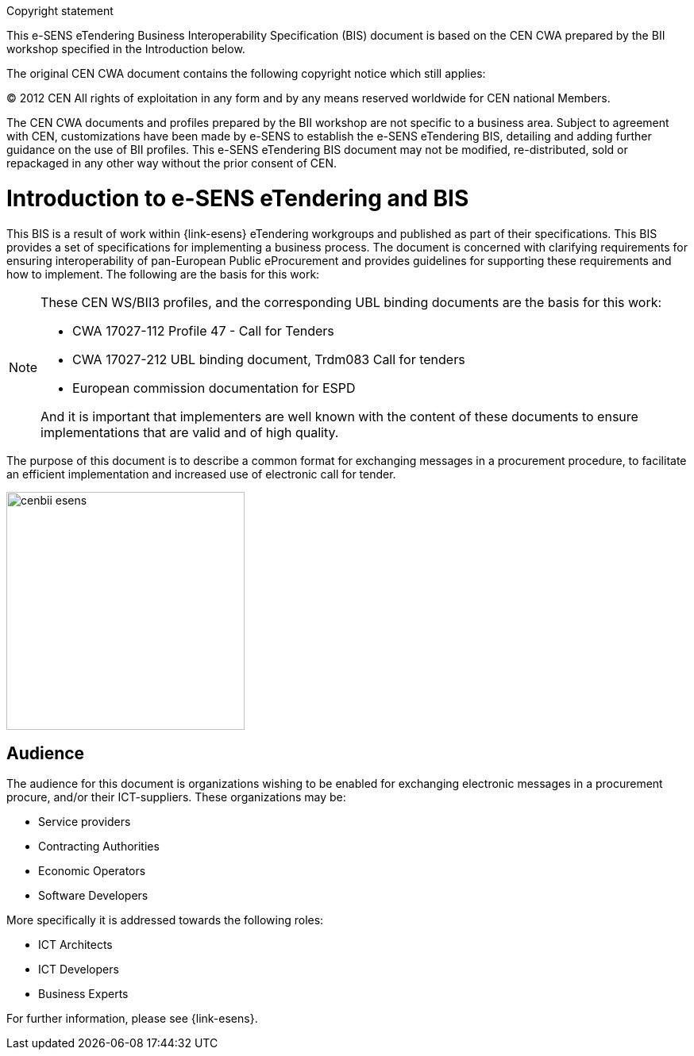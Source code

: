 

.Copyright statement
****
This e-SENS eTendering Business Interoperability Specification (BIS) document is based on the CEN CWA prepared by the BII workshop specified in the Introduction below. +

The original CEN CWA document contains the following copyright notice which still applies: +

© 2012 CEN All rights of exploitation in any form and by any means reserved worldwide for CEN national Members. +

The CEN CWA documents and profiles prepared by the BII workshop are not specific to a business area. Subject to agreement with CEN, customizations have been made by e-SENS to establish the e-SENS eTendering BIS, detailing and adding further guidance on the use of BII profiles. This e-SENS eTendering BIS document may not be modified, re-distributed, sold or repackaged in any other way without the prior consent of CEN.

****


= Introduction to e-SENS eTendering and BIS

This BIS is a result of work within {link-esens} eTendering workgroups and published as part of their specifications.
This BIS provides a set of specifications for implementing a business process. The document is concerned with clarifying requirements for ensuring interoperability of pan-European Public eProcurement and provides guidelines for supporting these requirements and how to implement. The following are the basis for this work:






[NOTE]
====
These CEN WS/BII3 profiles, and the corresponding UBL binding documents are the basis for this work:

* CWA 17027-112 Profile 47 - Call for Tenders
* CWA 17027-212 UBL binding document, Trdm083 Call for tenders
* European commission documentation for ESPD

And it is important that implementers are well known with the content of these documents to ensure implementations that are valid and of high quality.
====

The purpose of this document is to describe a common format for exchanging messages in a procurement procedure, to facilitate an efficient implementation and increased use of electronic call for tender.


image::../images/cenbii-esens.png[align="center", width=300]

== Audience
The audience for this document is organizations wishing to be enabled for exchanging electronic messages in a procurement procure, and/or their ICT-suppliers. These organizations may be:

* Service providers
* Contracting Authorities
* Economic Operators
* Software Developers

More specifically it is addressed towards the following roles:

* ICT Architects
* ICT Developers
* Business Experts


For further information, please see {link-esens}.
